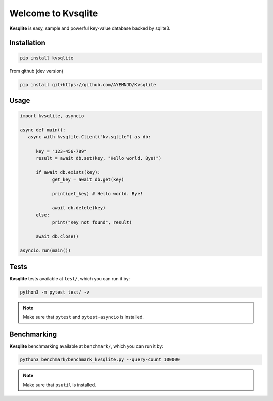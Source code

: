 
Welcome to Kvsqlite
===================

**Kvsqlite** is easy, sample and powerful key-value database backed by sqlite3.

Installation
------------
.. code-block:: bash

   pip install kvsqlite


From github (dev version)

.. code-block:: bash

   pip install git+https://github.com/AYEMNJD/Kvsqlite


Usage
-----

.. code-block:: python

   import kvsqlite, asyncio

   async def main():
      async with kvsqlite.Client("kv.sqlite") as db:

         key = "123-456-789"
         result = await db.set(key, "Hello world. Bye!")

         if await db.exists(key):
               get_key = await db.get(key)

               print(get_key) # Hello world. Bye!

               await db.delete(key)
         else:
               print("Key not found", result)

         await db.close()

   asyncio.run(main())

Tests
-----

**Kvsqlite** tests available at ``test/``, which you can run it by:

.. code-block:: bash

   python3 -m pytest test/ -v

.. note::

   Make sure that ``pytest`` and ``pytest-asyncio`` is installed.

Benchmarking
------------

**Kvsqlite** benchmarking available at ``benchmark/``, which you can run it by:

.. code-block:: bash

   python3 benchmark/benchmark_kvsqlite.py --query-count 100000


.. note::

   Make sure that ``psutil`` is installed.
